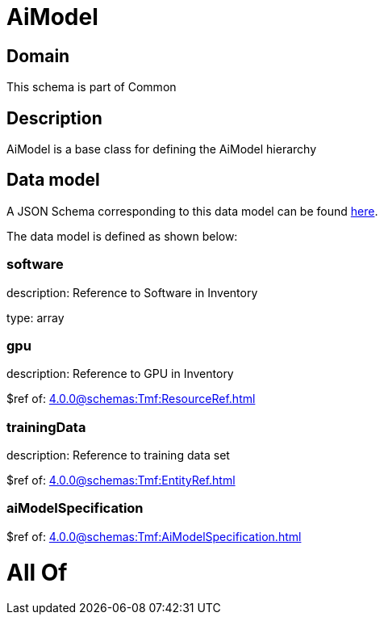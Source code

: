 = AiModel

[#domain]
== Domain

This schema is part of Common

[#description]
== Description

AiModel is a base class for defining the AiModel hierarchy


[#data_model]
== Data model

A JSON Schema corresponding to this data model can be found https://tmforum.org[here].

The data model is defined as shown below:


=== software
description: Reference to Software in Inventory

type: array


=== gpu
description: Reference to GPU in Inventory

$ref of: xref:4.0.0@schemas:Tmf:ResourceRef.adoc[]


=== trainingData
description: Reference to training data set

$ref of: xref:4.0.0@schemas:Tmf:EntityRef.adoc[]


=== aiModelSpecification
$ref of: xref:4.0.0@schemas:Tmf:AiModelSpecification.adoc[]


= All Of 
